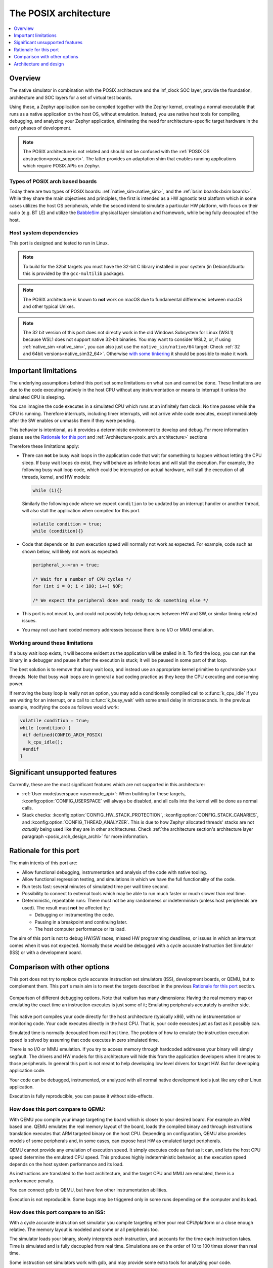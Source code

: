 .. _Posix arch:

The POSIX architecture
######################

.. contents::
   :depth: 1
   :backlinks: entry
   :local:

Overview
********

The native simulator in combination with the POSIX architecture and the inf_clock SOC layer,
provide the foundation, architecture and SOC layers for a set of virtual test
boards.

Using these, a Zephyr application can be compiled together with
the Zephyr kernel, creating a normal executable that runs as
a native application on the host OS, without emulation. Instead,
you use native host tools for compiling, debugging, and analyzing your
Zephyr application, eliminating the need for architecture-specific
target hardware in the early phases of development.

.. note::

   The POSIX architecture is not related and should not be confused with the
   :ref:`POSIX OS abstraction<posix_support>`.
   The latter provides an adaptation shim that enables running applications
   which require POSIX APIs on Zephyr.


Types of POSIX arch based boards
================================

Today there are two types of POSIX boards:
:ref:`native_sim<native_sim>`, and the :ref:`bsim boards<bsim boards>`.
While they share the main objectives and principles, the first is intended as
a HW agnostic test platform which in some cases utilizes the host OS
peripherals, while the second intend to simulate a particular HW platform,
with focus on their radio (e.g. BT LE) and utilize the `BabbleSim`_ physical layer
simulation and framework, while being fully decoupled of the host.

.. _BabbleSim:
   https://BabbleSim.github.io

.. _posix_arch_deps:

Host system dependencies
========================

This port is designed and tested to run in Linux.

.. note::

   To build for the 32bit targets you must have the 32-bit C library installed in your system
   (in Debian/Ubuntu this is provided by the ``gcc-multilib`` package).

.. note::

   The POSIX architecture is known to **not** work on macOS due to
   fundamental differences between macOS and other typical Unixes.

.. note::

   The 32 bit version of this port does not directly work in the old Windows Subsystem
   for Linux (WSL1) because WSL1 does not support native 32-bit binaries.
   You may want to consider WSL2, or, if using :ref:`native_sim <native_sim>`,
   you can also just use the ``native_sim/native/64``
   target: Check :ref:`32 and 64bit versions<native_sim32_64>`.
   Otherwise `with some tinkering
   <https://github.com/microsoft/WSL/issues/2468#issuecomment-374904520>`_ it
   should be possible to make it work.


.. _posix_arch_limitations:

Important limitations
*********************

The underlying assumptions behind this port set some limitations on what
can and cannot be done.
These limitations are due to the code executing natively in
the host CPU without any instrumentation or means to interrupt it unless the
simulated CPU is sleeping.

You can imagine the code executes in a simulated CPU
which runs at an infinitely fast clock: No time passes while the CPU is
running.
Therefore interrupts, including timer interrupts, will not arrive
while code executes, except immediately after the SW enables or unmasks
them if they were pending.

This behavior is intentional, as it provides a deterministic environment to
develop and debug.
For more information please see the
`Rationale for this port`_ and :ref:`Architecture<posix_arch_architecture>`
sections

Therefore these limitations apply:

- There can **not** be busy wait loops in the application code that wait for
  something to happen without letting the CPU sleep.
  If busy wait loops do exist, they will behave as infinite loops and
  will stall the execution. For example, the following busy wait loop code,
  which could be interrupted on actual hardware, will stall the execution of
  all threads, kernel, and HW models:

  .. code-block:: c

     while (1){}

  Similarly the following code where we expect ``condition`` to be
  updated by an interrupt handler or another thread, will also stall
  the application when compiled for this port.

  .. code-block:: c

     volatile condition = true;
     while (condition){}


- Code that depends on its own execution speed will normally not
  work as expected. For example, code such as shown below, will likely not
  work as expected:

  .. code-block:: c

     peripheral_x->run = true;

     /* Wait for a number of CPU cycles */
     for (int i = 0; i < 100; i++) NOP;

     /* We expect the peripheral done and ready to do something else */


- This port is not meant to, and could not possibly help debug races between
  HW and SW, or similar timing related issues.

- You may not use hard coded memory addresses because there is no I/O or
  MMU emulation.


Working around these limitations
================================

If a busy wait loop exists, it will become evident as the application will be
stalled in it. To find the loop, you can run the binary in a debugger and
pause it after the execution is stuck; it will be paused in
some part of that loop.

The best solution is to remove that busy wait loop, and instead use
an appropriate kernel primitive to synchronize your threads.
Note that busy wait loops are in general a bad coding practice as they
keep the CPU executing and consuming power.

If removing the busy loop is really not an option, you may add a conditionally
compiled call to :c:func:`k_cpu_idle` if you are waiting for an
interrupt, or a call to :c:func:`k_busy_wait` with some small delay in
microseconds.
In the previous example, modifying the code as follows would work:

.. code-block:: c

   volatile condition = true;
   while (condition) {
    #if defined(CONFIG_ARCH_POSIX)
      k_cpu_idle();
    #endif
   }

.. _posix_arch_unsupported:

Significant unsupported features
********************************

Currently, these are the most significant features which are not supported in this architecture:

* :ref:`User mode/userspace <usermode_api>`: When building for these targets,
  :kconfig:option:`CONFIG_USERSPACE` will always be disabled,
  and all calls into the kernel will be done as normal calls.

* Stack checks: :kconfig:option:`CONFIG_HW_STACK_PROTECTION`,
  :kconfig:option:`CONFIG_STACK_CANARIES`, and
  :kconfig:option:`CONFIG_THREAD_ANALYZER`.
  This is due to how Zephyr allocated threads' stacks are not *actually* being used like they are
  in other architectures. Check
  :ref:`the architecture section's architecture layer paragraph <posix_arch_design_archl>`
  for more information.

.. _posix_arch_rationale:

Rationale for this port
***********************

The main intents of this port are:

- Allow functional debugging, instrumentation and analysis of the code with
  native tooling.
- Allow functional regression testing, and simulations in which we have the
  full functionality of the code.
- Run tests fast: several minutes of simulated time per wall time second.
- Possibility to connect to external tools which may be able to run much
  faster or much slower than real time.
- Deterministic, repeatable runs:
  There must not be any randomness or indeterminism (unless host peripherals
  are used).
  The result must **not** be affected by:

  - Debugging or instrumenting the code.
  - Pausing in a breakpoint and continuing later.
  - The host computer performance or its load.

The aim of this port is not to debug HW/SW races, missed HW programming
deadlines, or issues in which an interrupt comes when it was not expected.
Normally those would be debugged with a cycle accurate Instruction Set Simulator
(ISS) or with a development board.


.. _posix_arch_compare:

Comparison with other options
*****************************

This port does not try to replace cycle accurate instruction set simulators
(ISS), development boards, or QEMU, but to complement them. This port's main aim
is to meet the targets described in the previous `Rationale for this port`_
section.

.. figure:: Port_vs_QEMU_vs.svg
    :align: center
    :alt: Comparison of different debugging targets
    :figclass: align-center

    Comparison of different debugging options. Note that realism has many
    dimensions: Having the real memory map or emulating the exact time an
    instruction executes is just some of it; Emulating peripherals accurately
    is another side.

This native port compiles your code directly for the host architecture
(typically x86), with no instrumentation or
monitoring code. Your code executes directly in the host CPU. That is, your code
executes just as fast as it possibly can.

Simulated time is normally decoupled from real host time.
The problem of how to emulate the instruction execution speed is solved
by assuming that code executes in zero simulated time.

There is no I/O or MMU emulation. If you try to access memory through hardcoded
addresses your binary will simply segfault.
The drivers and HW models for this architecture will hide this from the
application developers when it relates to those peripherals.
In general this port is not meant to help developing low level drivers for
target HW. But for developing application code.

Your code can be debugged, instrumented, or analyzed with all normal native
development tools just like any other Linux application.

Execution is fully reproducible, you can pause it without side-effects.

How does this port compare to QEMU:
===================================

With QEMU you compile your image targeting the board which is closer to
your desired board. For example an ARM based one. QEMU emulates the real memory
layout of the board, loads the compiled binary and through instructions
translation executes that ARM targeted binary on the host CPU.
Depending on configuration, QEMU also provides models of some peripherals
and, in some cases, can expose host HW as emulated target peripherals.

QEMU cannot provide any emulation of execution speed. It simply
executes code as fast as it can, and lets the host CPU speed determine the
emulated CPU speed. This produces highly indeterministic behavior,
as the execution speed depends on the host system performance and its load.

As instructions are translated to the host architecture, and the target CPU and
MMU are emulated, there is a performance penalty.

You can connect gdb to QEMU, but have few other instrumentation abilities.

Execution is not reproducible. Some bugs may be triggered only in some runs
depending on the computer and its load.

How does this port compare to an ISS:
======================================

With a cycle accurate instruction set simulator you compile targeting either
your real CPU/platform or a close enough relative. The memory layout is modeled
and some or all peripherals too.

The simulator loads your binary, slowly interprets each instruction, and
accounts for the time each instruction takes.
Time is simulated and is fully decoupled from real time.
Simulations are on the order of 10 to 100 times slower than real time.

Some instruction set simulators work with gdb, and may
provide some extra tools for analyzing your code.

Execution is fully reproducible. You can normally pause your execution without
side-effects.

.. _posix_arch_architecture:

Architecture and design
***********************

.. note::

   This section does not describe anymore the old
   :kconfig:option:`CONFIG_NATIVE_APPLICATION` based architecture.
   It only describes the new native simulator based architecture used by targets built with the
   :kconfig:option:`CONFIG_NATIVE_LIBRARY` option.

.. note::

   This description applies to the boards on the tree,
   but it is not a requirement for other POSIX arch based boards to follow what is described here.

.. figure:: layering_natsim.svg
    :align: center
    :alt: Zephyr layering in a native simulator build
    :figclass: align-center

    Zephyr layering when built against an embedded target (left), and targeting a native_simulator
    based board (right)

.. figure:: components_natsim.svg
    :align: center
    :alt: native_sim boards and the native simulator
    :figclass: align-center

    Relationship between Zephyr, the native_sim target and the native simulator

When building targeting Zephyr's :ref:`native_sim<native_sim>` board, we build our embedded SW,
that is, our application, the Zephyr kernel, and any subsystems and drivers we have selected,
with the :ref:`POSIX architecture<posix_arch_design_archl>` and the
:ref:`inf_clock<posix_arch_design_socl>` SOC layers.
The result of this build is a pre-linked elf library, which contains what we can call the
embedded SW.
Then the `native simulator <https://github.com/BabbleSim/native_simulator/>`_ runner will be built.
And after both the "embedded SW" and the runner will be linked together to form the final Linux
executable.
This final executable is typically called ``zephyr.exe`` and can be run or debugged just like any
other normal Linux executable.

The native simulator runner provides the Linux program entry point, command line argument parsing,
the HW models scheduler, as well as a component to emulate the CPU start/stop and CPU thread
switching.
It also provides a mechanism to register functions which need to be run at different points of the
executable lifetime.
When targeting native_sim, the native simulator is also built with some basic HW models like a
system timer and an interrupt controller.
You can find more information on these in the
`native simulator design documentation <https://github.com/BabbleSim/native_simulator/blob/main/docs/Design.md>`_.

The native_sim target is a single microcontroller (MCU) target with simple HW models. Other targets
like the :ref:`simulated nRF5340 (nrf5340bsim)<nrf5340bsim>` are multi MCU targets. Where one
embedded Zephyr image can be build for each MCU, and all MCU images and the runner are assembled
together into one executable with more elaborate HW models of those SOCs.

Native simulator runner context and the embedded context
========================================================

It is worth noting that the embedded SW library is first pre-linked. That is that all symbols which
can be resolved inside that library will be resolved. And that, after, all these library symbols,
except a selected few marked with an special annotation, will be hidden from further linking.
In this way, the runner link stage will not link to or conflict with any of these hidden symbols,
neither from the runner itself or from other CPUs embedded SW libraries.
It is also worth noting that all expected Zephyr sections are built and ordered with the Zephyr
linker script in that first embedded SW library link.

When the embedded SW is built, one has the option of linking an embedded C standard library with it,
or leave at that point all C library calls unresolved, and let them be linked in the final stage
with the host C library.

Due to all this, we can conceptually see our build divided in two separate contexts:
One is the embedded/Zephyr context, in which we build the Zephyr OS, an application for a given MCU,
and which may be built with an embedded C library.
Another is the runner context, which is always built with the host C library and which has very
limited visibility into the embedded context.

From the embedded context we can easily call into the runner context: All runner context symbols
will be linkable in the final link stage unless another embedded symbol with the same name was
already linked to it in the first pass.
But from the runner context only the symbols from the embedded context annotated with the
``NATIVE_SIMULATOR_IF`` macro will be linkable.

From Zephyr's build system it is possible to request a file to be built in the runner context by
adding it to the cmake ``native_simulator`` library target. You can check
:zephyr_file:`arch/posix/CMakeLists.txt` for more information.

You can find more information in the native simulator
`build documentation <https://github.com/BabbleSim/native_simulator/blob/main/docs/Design.md#build-and-symbol-visibility>`_

.. _posix_arch_design_archl:

Arch layer
==========

The POSIX architecture is mainly responsible for two things:

* Set up the Zephyr build to produce an static library for the host architecture to be later
  used with the native simulator build and linked with the native simulator runner.
* Provide a thin adaptation between the API the Zephyr kernel expects from an architecture
  layer and the native simulator CPU threading emulation (NCT).

This layer together with the NCT maps each Zephyr thread into one POSIX pthread, and emulates a
single threaded CPU/MCU by only allowing one SW thread to execute at a time, as commanded by the
Zephyr kernel. Whenever the Zephyr kernel desires to context switch two threads, the POSIX arch,
using NCT, blocks and unblocks the corresponding pthreads.

This architecture provides the same interface to the Kernel as other
architectures and is therefore transparent for the application.

Note that all threads use a normal Linux pthread stack, and do not use
the Zephyr thread stack allocation for their call stacks or automatic
variables. The Zephyr stacks (which are allocated in "static memory") are
only used by the POSIX architecture to keep thread bookkeeping data.

When using this architecture, the code is compiled natively for the host system,
and typically as a 32-bit binary assuming pointer and integer types are 32-bits
wide.

.. _posix_arch_design_socl:

SOC layer
=========

This SOC layer is mainly a very thin layer on top of the native simulator CPU emulation layer,
which is responsible for handling the simulation of the CPU start/stop, as well as the
initialization of the arch layer, and calling into the Zephyr boot (:c:func:`z_cstart()`) during
the CPU boot itself.

It also provides the :ref:`native_tasks<posix_arch_design_native_tasks>`, and specifies
a few other hooks it expects the board layer to provide.

Board layer
===========

The board layer is responsible to provide all the hooks the SOC layer and native simulator runner
expect. This includes the hooks to boot the CPU (which call into the SOC layer), to handle
interrupts, and the hooks for low level tracing and busy wait handling.

The overall execution and scheduling is handled by the native simulator runner itself, which calls
when necessary into the board layer hooks.
You can find information about how the native simulator runs the embedded SW in its
`design documentation <https://github.com/BabbleSim/native_simulator/blob/main/docs/Design.md#overall-execution>`_

For more complex simulated boards, like :ref:`bsim ones<bsim boards>`, the board layer also provides
the necessary logic and configuration to mimic a real target and SOC.

Note that the SOC/board split in this architecture is different than for other Zephyr targets.
This was done to enable very different real SOC simulations to share a common architecture and SOC
layer, while placing the real SOC specific replacement logic in the board layer.


.. _posix_busy_wait:

Busy waits
==========

Busy waits work thanks to logic provided by the board and native simulator.
This does not need to be the same for all boards, but both :ref:`native_sim<native_sim>` and the
:ref:`nrf*bsim boards<bsim boards>` work similarly through the combination of a board specific
:c:func:`arch_busy_wait()` and an special fake HW timer provided by the native simulator.

Please check the
`native simulator busy wait design documentation <https://github.com/BabbleSim/native_simulator/blob/main/docs/Design.md#busy-waits>`_
for more info.

.. _posix_arch_design_native_tasks:


NATIVE_TASKS
============

The soc_inf layer provides a special type of hook called the NATIVE_TASKS.

These allow registering (at build/link time) embedded context functions which will be called
at different stages during the process execution: Before command line parsing
(so dynamic command line arguments can be registered using this hook),
before initialization of the HW models, before the simulated CPU is started,
after the simulated CPU goes to sleep for the first time,
and when the application exists.

These hooks are ultimately based on the
`native simulator tasks <https://github.com/BabbleSim/native_simulator/blob/main/docs/Design.md#native-simulator-tasks>`_
which the users may also register from code built in the runner context.
